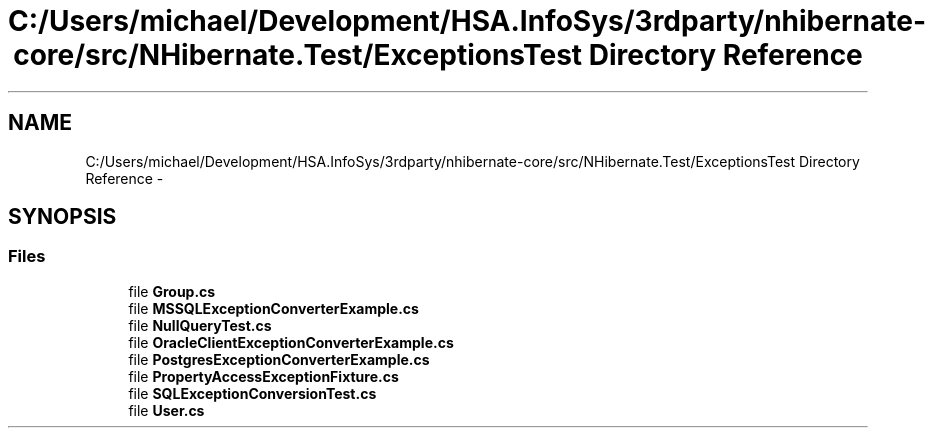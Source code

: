 .TH "C:/Users/michael/Development/HSA.InfoSys/3rdparty/nhibernate-core/src/NHibernate.Test/ExceptionsTest Directory Reference" 3 "Fri Jul 5 2013" "Version 1.0" "HSA.InfoSys" \" -*- nroff -*-
.ad l
.nh
.SH NAME
C:/Users/michael/Development/HSA.InfoSys/3rdparty/nhibernate-core/src/NHibernate.Test/ExceptionsTest Directory Reference \- 
.SH SYNOPSIS
.br
.PP
.SS "Files"

.in +1c
.ti -1c
.RI "file \fBGroup\&.cs\fP"
.br
.ti -1c
.RI "file \fBMSSQLExceptionConverterExample\&.cs\fP"
.br
.ti -1c
.RI "file \fBNullQueryTest\&.cs\fP"
.br
.ti -1c
.RI "file \fBOracleClientExceptionConverterExample\&.cs\fP"
.br
.ti -1c
.RI "file \fBPostgresExceptionConverterExample\&.cs\fP"
.br
.ti -1c
.RI "file \fBPropertyAccessExceptionFixture\&.cs\fP"
.br
.ti -1c
.RI "file \fBSQLExceptionConversionTest\&.cs\fP"
.br
.ti -1c
.RI "file \fBUser\&.cs\fP"
.br
.in -1c
